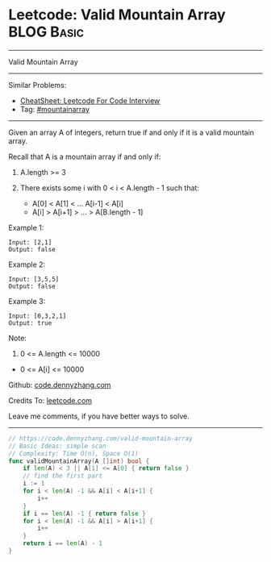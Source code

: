 * Leetcode: Valid Mountain Array                                 :BLOG:Basic:
#+STARTUP: showeverything
#+OPTIONS: toc:nil \n:t ^:nil creator:nil d:nil
:PROPERTIES:
:type:     mountainarray
:END:
---------------------------------------------------------------------
Valid Mountain Array
---------------------------------------------------------------------
#+BEGIN_HTML
<a href="https://github.com/dennyzhang/code.dennyzhang.com/tree/master/problems/valid-mountain-array"><img align="right" width="200" height="183" src="https://www.dennyzhang.com/wp-content/uploads/denny/watermark/github.png" /></a>
#+END_HTML
Similar Problems:
- [[https://cheatsheet.dennyzhang.com/cheatsheet-leetcode-A4][CheatSheet: Leetcode For Code Interview]]
- Tag: [[https://code.dennyzhang.com/followup-mountainarray][#mountainarray]]
---------------------------------------------------------------------
Given an array A of integers, return true if and only if it is a valid mountain array.

Recall that A is a mountain array if and only if:

1. A.length >= 3

2. There exists some i with 0 < i < A.length - 1 such that:
 - A[0] < A[1] < ... A[i-1] < A[i]
 - A[i] > A[i+1] > ... > A[B.length - 1]
 
Example 1:
#+BEGIN_EXAMPLE
Input: [2,1]
Output: false
#+END_EXAMPLE

Example 2:
#+BEGIN_EXAMPLE
Input: [3,5,5]
Output: false
#+END_EXAMPLE

Example 3:
#+BEGIN_EXAMPLE
Input: [0,3,2,1]
Output: true
#+END_EXAMPLE
 
Note:

1. 0 <= A.length <= 10000
- 0 <= A[i] <= 10000 

Github: [[https://github.com/dennyzhang/code.dennyzhang.com/tree/master/problems/valid-mountain-array][code.dennyzhang.com]]

Credits To: [[https://leetcode.com/problems/valid-mountain-array/description/][leetcode.com]]

Leave me comments, if you have better ways to solve.
---------------------------------------------------------------------
#+BEGIN_SRC go
// https://code.dennyzhang.com/valid-mountain-array
// Basic Ideas: simple scan
// Complexity: Time O(n), Space O(1)
func validMountainArray(A []int) bool {
    if len(A) < 3 || A[1] <= A[0] { return false }
    // find the first part
    i := 1
    for i < len(A) -1 && A[i] < A[i+1] {
        i++
    }
    if i == len(A) -1 { return false }
    for i < len(A) -1 && A[i] > A[i+1] {
        i++
    }
    return i == len(A) - 1
}
#+END_SRC

#+BEGIN_HTML
<div style="overflow: hidden;">
<div style="float: left; padding: 5px"> <a href="https://www.linkedin.com/in/dennyzhang001"><img src="https://www.dennyzhang.com/wp-content/uploads/sns/linkedin.png" alt="linkedin" /></a></div>
<div style="float: left; padding: 5px"><a href="https://github.com/dennyzhang"><img src="https://www.dennyzhang.com/wp-content/uploads/sns/github.png" alt="github" /></a></div>
<div style="float: left; padding: 5px"><a href="https://www.dennyzhang.com/slack" target="_blank" rel="nofollow"><img src="https://www.dennyzhang.com/wp-content/uploads/sns/slack.png" alt="slack"/></a></div>
</div>
#+END_HTML
